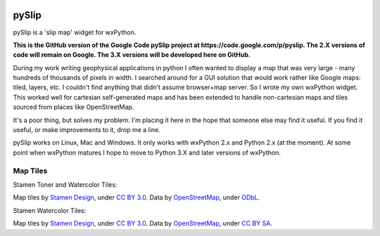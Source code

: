 .. image:: pyslip/examples/graphics/pyslip_logo.png

pySlip
======

pySlip is a 'slip map' widget for wxPython.

**This is the GitHub version of the Google Code pySlip project at
https://code.google.com/p/pyslip.
The 2.X versions of code will remain on Google.
The 3.X versions will be developed here on GitHub.**

During my work writing geophysical applications in python I often wanted to
display a map that was very large - many hundreds of thousands of pixels in
width.  I searched around for a GUI solution that would work rather like Google
maps: tiled, layers, etc.  I couldn't find anything that didn't assume
browser+map server.  So I wrote my own wxPython widget.  This worked well for
cartesian self-generated maps and has been extended to handle non-cartesian
maps and tiles sourced from places like OpenStreetMap.

It's a poor thing, but solves my problem.  I'm placing it here in the hope that
someone else may find it useful.  If you find it useful, or make improvements
to it, drop me a line.

pySlip works on Linux, Mac and Windows.  It only works with wxPython 2.x and
Python 2.x (at the moment).  At some point when wxPython matures I hope to
move to Python 3.X and later versions of wxPython.

Map Tiles
---------

Stamen Toner and Watercolor Tiles:

Map tiles by `Stamen Design <http://stamen.com/>`_, under
`CC BY 3.0 <http://creativecommons.org/licenses/by/3.0>`_.  Data by
`OpenStreetMap <http://openstreetmap.org>`_, under
`ODbL <http://www.openstreetmap.org/copyright>`_.

Stamen Watercolor Tiles:

Map tiles by `Stamen Design <http://stamen.com/>`_, under
`CC BY 3.0 <http://creativecommons.org/licenses/by/3.0>`_.  Data by
`OpenStreetMap <http://openstreetmap.org>`_, under
`CC BY SA <http://creativecommons.org/licenses/by-sa/3.0>`_.
